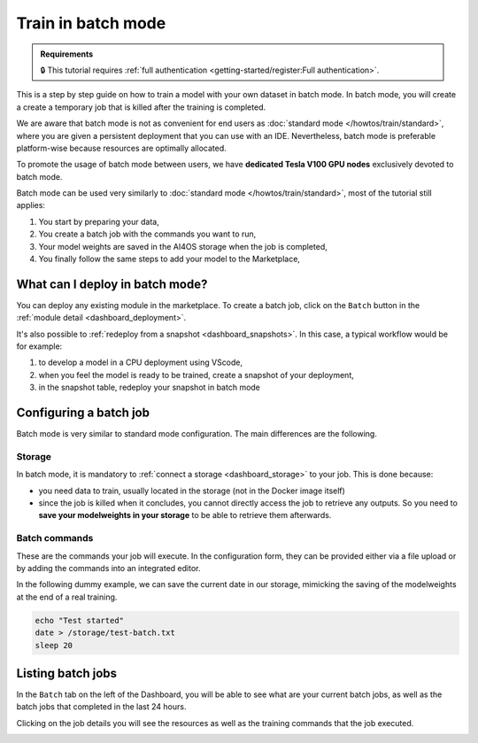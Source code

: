 Train in batch mode
===================

.. admonition:: Requirements
   :class: info

   🔒 This tutorial requires :ref:`full authentication <getting-started/register:Full authentication>`.

This is a step by step guide on how to train a model with your own dataset in batch mode.
In batch mode, you will create a create a temporary job that is killed after the training is completed.

We are aware that batch mode is not as convenient for end users as :doc:`standard mode </howtos/train/standard>`, where you are given a persistent deployment that you can use with an IDE. Nevertheless, batch mode is preferable platform-wise because resources are optimally allocated.

To promote the usage of batch mode between users, we have **dedicated Tesla V100 GPU nodes** exclusively devoted to batch mode.

Batch mode can be used very similarly to :doc:`standard mode </howtos/train/standard>`, most of the tutorial still applies:

1. You start by preparing your data,
2. You create a batch job with the commands you want to run,
3. Your model weights are saved in the AI4OS storage when the job is completed,
4. You finally follow the same steps to add your model to the Marketplace,

What can I deploy in batch mode?
--------------------------------

You can deploy any existing module in the marketplace.
To create a batch job, click on the ``Batch`` button in the :ref:`module detail <dashboard_deployment>`.

.. image:: /_static/images/dashboard/module.png


It's also possible to :ref:`redeploy from a snapshot <dashboard_snapshots>`. In this case, a typical workflow would be for example:

1. to develop a model in a CPU deployment using VScode,
2. when you feel the model is ready to be trained, create a snapshot of your deployment,
3. in the snapshot table, redeploy your snapshot in batch mode

Configuring a batch job
-----------------------

Batch mode is very similar to standard mode configuration. The main differences are the following.

Storage
^^^^^^^

In batch mode, it is mandatory to :ref:`connect a storage <dashboard_storage>` to your job. This is done because:

* you need data to train, usually located in the storage (not in the Docker image itself)
* since the job is killed when it concludes, you cannot directly access the job to retrieve any outputs. So you need to **save your modelweights in your storage** to be able to retrieve them afterwards.

Batch commands
^^^^^^^^^^^^^^

These are the commands your job will execute.
In the configuration form, they can be provided either via a file upload or by adding the commands into an integrated editor.

.. image:: /_static/images/dashboard/batch-configuration.png
   :width: 400 px

In the following dummy example, we can save the current date in our storage, mimicking the saving of the modelweights at the end of a real training.

.. code-block:: bash

   echo "Test started"
   date > /storage/test-batch.txt
   sleep 20


Listing batch jobs
------------------

In the ``Batch`` tab on the left of the Dashboard, you will be able to see what are your current batch jobs, as well as the batch jobs that completed in the last 24 hours.

.. image:: /_static/images/dashboard/batch-table.png

Clicking on the job details you will see the resources as well as the training commands that the job executed.

.. image:: /_static/images/dashboard/batch-details.png
   :width: 400 px
